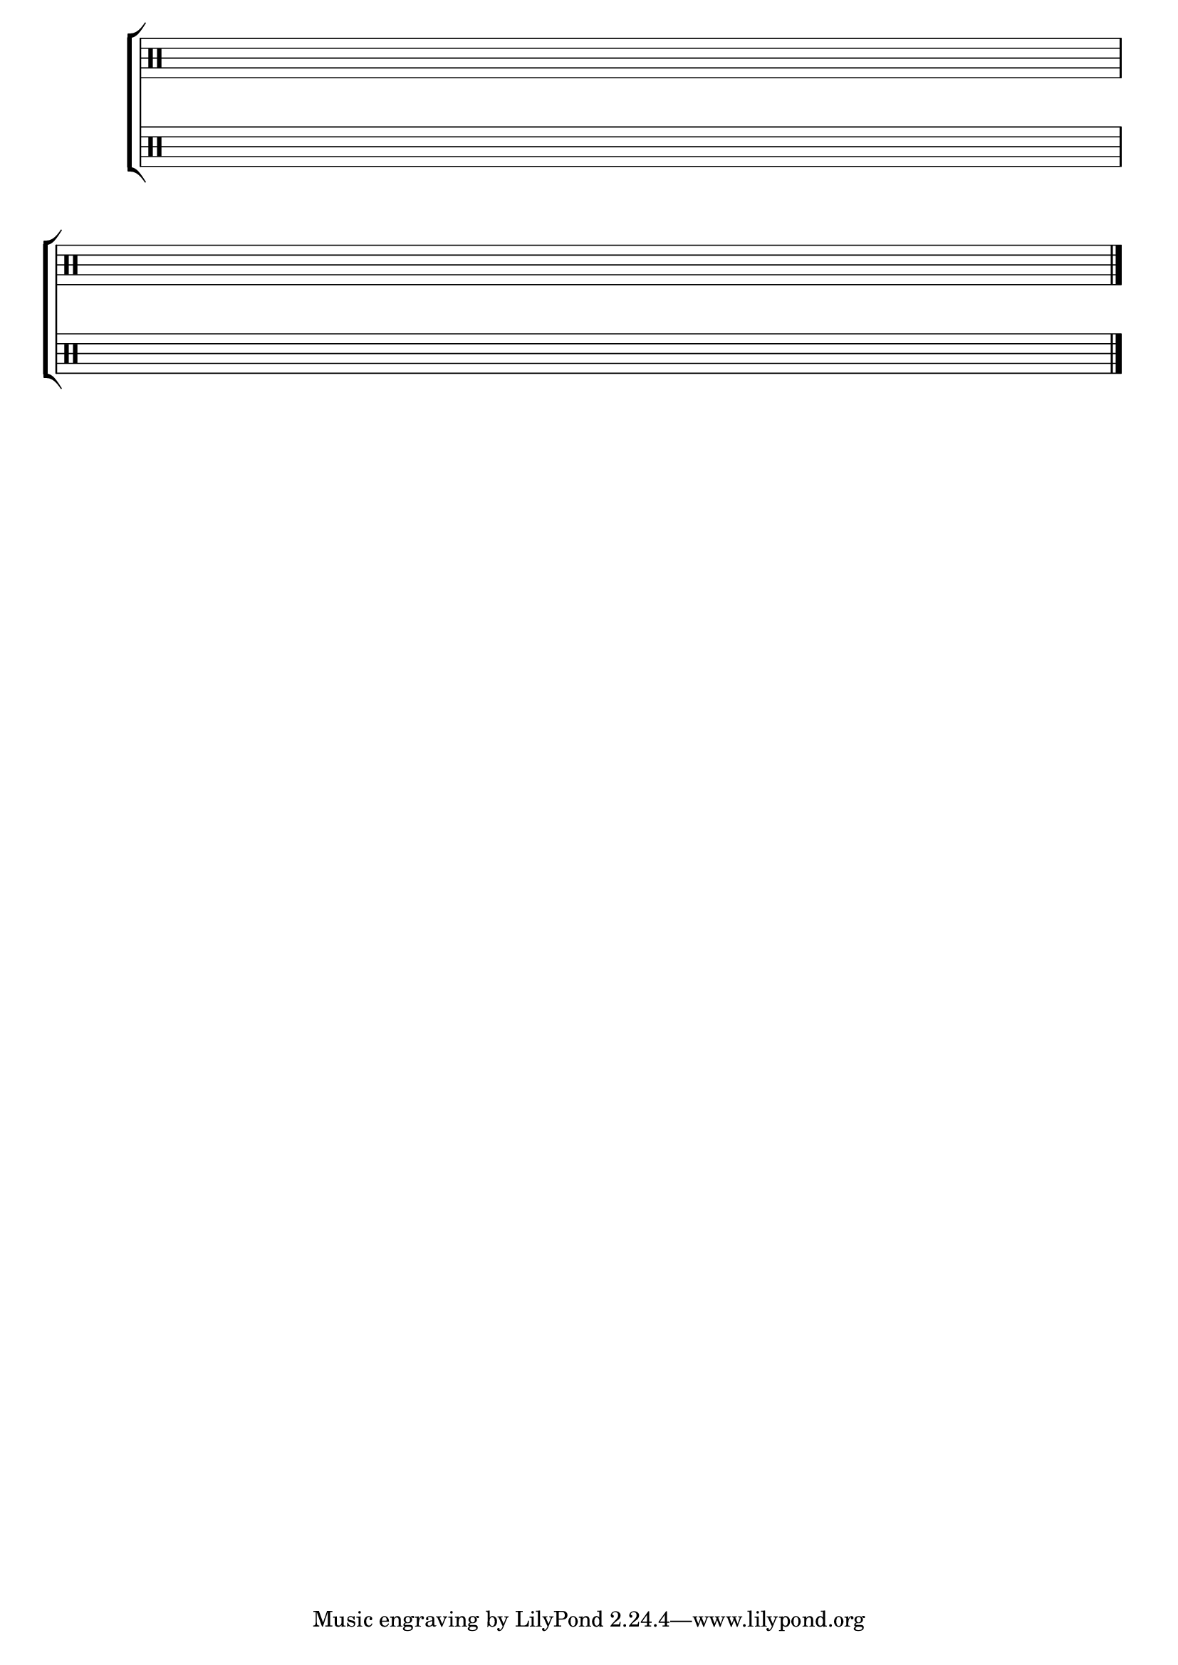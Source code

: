 \version "2.16.0"

                                %\header {title = "pauta "
                                % texidoc="Componha uma musica e toque para seus colegas da banda"}

\new ChoirStaff <<

  \new Staff {
                                %\remove "Time_signature_engraver"

    \override Score.TimeSignature #'transparent = ##t
    \override Score.BarNumber #'transparent = ##t
    \override Staff.BarLine #'transparent = ##f

    \clef percussion

    \time 4/4

    { s1\break }
    { s1\break }

    \bar "|."

  }

  \new Staff {


    \override Score.TimeSignature #'transparent = ##t
    \override Score.BarNumber #'transparent = ##t
    \override Staff.BarLine #'transparent = ##f

    \clef percussion

    \time 4/4

    { s1\break }
    { s1\break }

  }

>>